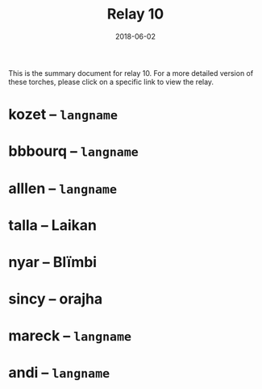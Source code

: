 #+Title: Relay 10
#+Date: 2018-06-02
#+HTML_LINK_UP: ../index.html
#+HTML_HEAD_EXTRA: <link rel="stylesheet" href="../../global/Default.css"/>
#+HTML_HEAD_EXTRA: <link rel="stylesheet" href="../../global/org.css"/>
#+HTML_HEAD_EXTRA: <link rel="stylesheet" href="../relay.css"/>
#+OPTIONS: title:nil

This is the summary document for relay 10.
For a more detailed version of these torches,
please click on a specific link to view the relay.

* kozet -- ~langname~

* bbbourq -- ~langname~

* alllen -- ~langname~

* talla  -- Laikan

* nyar -- Blïmbi

* sincy -- orajha

* mareck -- ~langname~

* andi -- ~langname~
